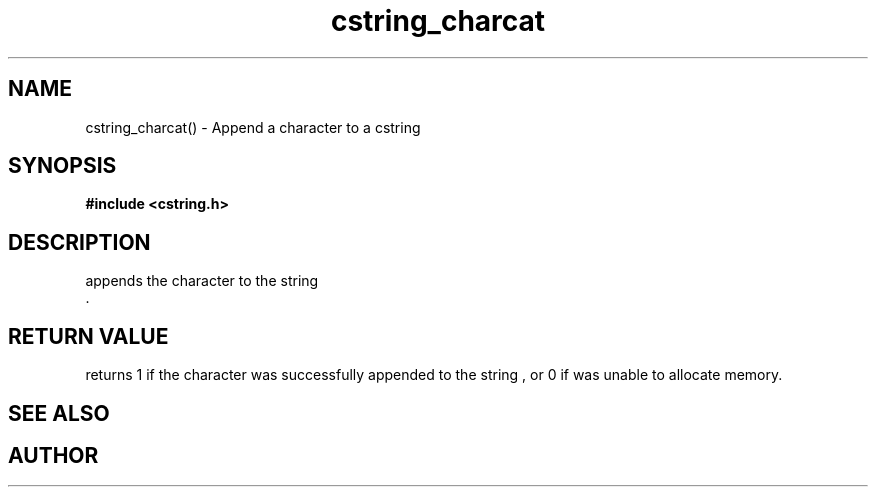 .TH cstring_charcat 3 2016-01-30 "" "The Meta C Library"
.SH NAME
cstring_charcat() \- Append a character to a cstring
.SH SYNOPSIS
.B #include <cstring.h>
.sp
.Fo "int cstring_charcat"
.Fa "cstring dest"
.Fa "int c"
.Fc
.SH DESCRIPTION
.Nm
appends the character
.Fa c
to the string
.Fa dest
 .
.SH RETURN VALUE
.Nm
returns 1 if the character was successfully appended to the
string
.Fa dest
, or 0 if 
.Nm
was unable to allocate memory.
.SH SEE ALSO
.Xr cstring_concat 3 ,
.Xr cstring_concat2 3 ,
.Xr cstring_concat3 3
.SH AUTHOR
.An B. Augestad, bjorn.augestad@gmail.com
